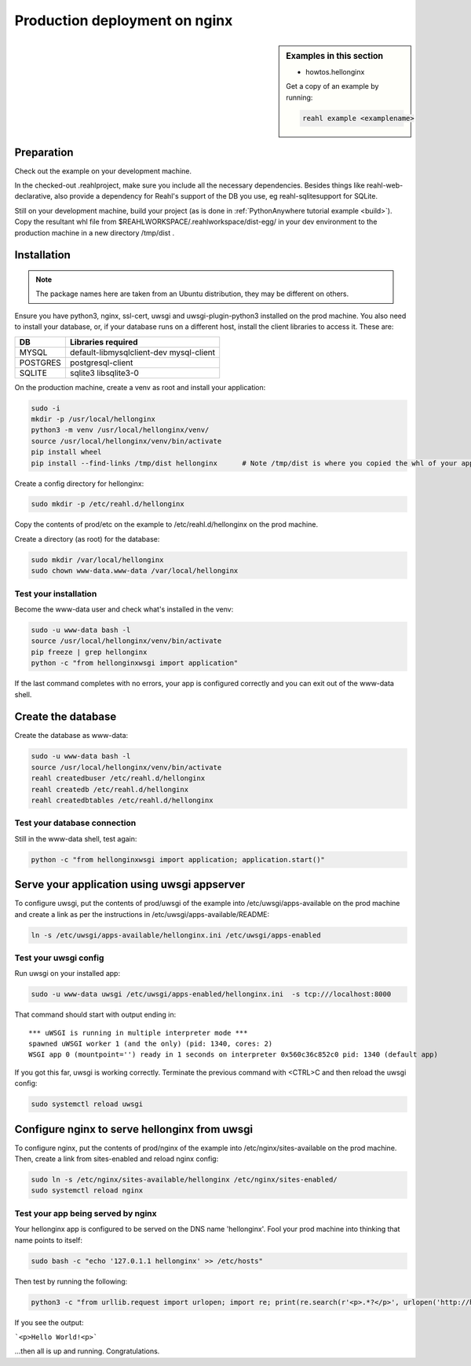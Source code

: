 .. Copyright 2021 Reahl Software Services (Pty) Ltd. All rights reserved.

.. |Input| replace:: :class:`~reahl.web.ui.Input`
.. |get_concurrency_hash_strings| replace:: :meth:`~reahl.web.fw.Widget.get_concurrency_hash_strings`



Production deployment on nginx
==============================

.. sidebar:: Examples in this section

   - howtos.hellonginx

   Get a copy of an example by running:

   .. code-block:: bash

      reahl example <examplename>


Preparation
-----------

Check out the example on your development machine.

In the checked-out .reahlproject, make sure you include all the necessary dependencies. Besides things like
reahl-web-declarative, also provide a dependency for Reahl's support of the DB you use, eg reahl-sqlitesupport
for SQLite.

Still on your development machine, build your project (as is done in :ref:`PythonAnywhere tutorial example <build>`).
Copy the resultant whl file from $REAHLWORKSPACE/.reahlworkspace/dist-egg/ in your dev environment to the production
machine in a new directory /tmp/dist .


Installation
------------

.. note:: The package names here are taken from an Ubuntu distribution, they may be different on others.

Ensure you have python3, nginx, ssl-cert, uwsgi and uwsgi-plugin-python3 installed on the prod machine. You also need
to install your database, or, if your database runs on a different host, install the client libraries to access it.
These are:

+----------+-----------------------------------------+
| DB       | Libraries required                      |
+==========+=========================================+
| MYSQL    | default-libmysqlclient-dev mysql-client |
+----------+-----------------------------------------+
| POSTGRES | postgresql-client                       |
+----------+-----------------------------------------+
| SQLITE   | sqlite3 libsqlite3-0                    |
+----------+-----------------------------------------+


On the production machine, create a venv as root and install your application:

.. code-block:: bash

    sudo -i
    mkdir -p /usr/local/hellonginx
    python3 -m venv /usr/local/hellonginx/venv/
    source /usr/local/hellonginx/venv/bin/activate
    pip install wheel
    pip install --find-links /tmp/dist hellonginx      # Note /tmp/dist is where you copied the whl of your app earlier

Create a config directory for hellonginx:

.. code-block:: bash

   sudo mkdir -p /etc/reahl.d/hellonginx

Copy the contents of prod/etc on the example to /etc/reahl.d/hellonginx on the prod machine.

Create a directory (as root) for the database:

.. code-block:: bash

   sudo mkdir /var/local/hellonginx
   sudo chown www-data.www-data /var/local/hellonginx


Test your installation
~~~~~~~~~~~~~~~~~~~~~~

Become the www-data user and check what's installed in the venv:

.. code-block:: bash

    sudo -u www-data bash -l
    source /usr/local/hellonginx/venv/bin/activate
    pip freeze | grep hellonginx
    python -c "from hellonginxwsgi import application"

If the last command completes with no errors, your app is configured correctly and you can exit out of the www-data
shell.


Create the database
-------------------

Create the database as www-data:

.. code-block:: bash

    sudo -u www-data bash -l
    source /usr/local/hellonginx/venv/bin/activate
    reahl createdbuser /etc/reahl.d/hellonginx
    reahl createdb /etc/reahl.d/hellonginx
    reahl createdbtables /etc/reahl.d/hellonginx

Test your database connection
~~~~~~~~~~~~~~~~~~~~~~~~~~~~~

Still in the www-data shell, test again:

.. code-block:: bash

   python -c "from hellonginxwsgi import application; application.start()"

Serve your application using uwsgi appserver
--------------------------------------------

To configure uwsgi, put the contents of prod/uwsgi of the example into /etc/uwsgi/apps-available on the prod machine
and create a link as per the instructions in /etc/uwsgi/apps-available/README:

.. code-block:: bash

   ln -s /etc/uwsgi/apps-available/hellonginx.ini /etc/uwsgi/apps-enabled


Test your uwsgi config
~~~~~~~~~~~~~~~~~~~~~~

Run uwsgi on your installed app:

.. code-block:: bash

   sudo -u www-data uwsgi /etc/uwsgi/apps-enabled/hellonginx.ini  -s tcp:///localhost:8000

That command should start with output ending in::

    *** uWSGI is running in multiple interpreter mode ***
    spawned uWSGI worker 1 (and the only) (pid: 1340, cores: 2)
    WSGI app 0 (mountpoint='') ready in 1 seconds on interpreter 0x560c36c852c0 pid: 1340 (default app)

If you got this far, uwsgi is working correctly.
Terminate the previous command with <CTRL>C and then reload the uwsgi config:

.. code-block:: bash

   sudo systemctl reload uwsgi

Configure nginx to serve hellonginx from uwsgi
----------------------------------------------

To configure nginx, put the contents of prod/nginx of the example into /etc/nginx/sites-available on the prod machine.
Then, create a link from sites-enabled and reload nginx config:

.. code-block:: bash

   sudo ln -s /etc/nginx/sites-available/hellonginx /etc/nginx/sites-enabled/
   sudo systemctl reload nginx

Test your app being served by nginx
~~~~~~~~~~~~~~~~~~~~~~~~~~~~~~~~~~~

Your hellonginx app is configured to be served on the DNS name 'hellonginx'.
Fool your prod machine into thinking that name points to itself:

.. code-block:: bash

   sudo bash -c "echo '127.0.1.1 hellonginx' >> /etc/hosts"

Then test by running the following:

.. code-block:: bash

   python3 -c "from urllib.request import urlopen; import re; print(re.search(r'<p>.*?</p>', urlopen('http://hellonginx').read().decode('utf-8')).group(0))"

If you see the output:

```<p>Hello World!<p>```

...then all is up and running. Congratulations.



